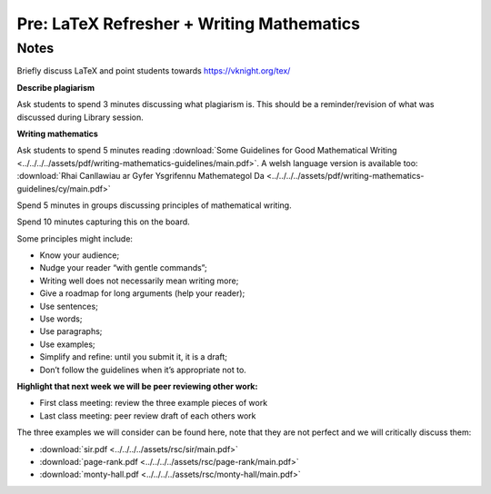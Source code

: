 Pre: LaTeX Refresher + Writing Mathematics
==========================================

Notes
-----

Briefly discuss LaTeX and point students towards https://vknight.org/tex/

**Describe plagiarism**

Ask students to spend 3 minutes discussing what plagiarism is. This should be a
reminder/revision of what was discussed during Library session.

**Writing mathematics**

Ask students to spend 5 minutes reading :download:`Some Guidelines for Good
Mathematical Writing
<../../../../assets/pdf/writing-mathematics-guidelines/main.pdf>`. A welsh
language version is available too: :download:`Rhai Canllawiau ar Gyfer
Ysgrifennu Mathemategol Da
<../../../../assets/pdf/writing-mathematics-guidelines/cy/main.pdf>`

Spend 5 minutes in groups discussing principles of mathematical writing.

Spend 10 minutes capturing this on the board.

Some principles might include:


- Know your audience;
- Nudge your reader “with gentle commands”;
- Writing well does not necessarily mean writing more;
- Give a roadmap for long arguments (help your reader);
- Use sentences;
- Use words;
- Use paragraphs;
- Use examples;
- Simplify and refine: until you submit it, it is a draft;
- Don’t follow the guidelines when it’s appropriate not to.

**Highlight that next week we will be peer reviewing other work:**

- First class meeting: review the three example pieces of work
- Last class meeting: peer review draft of each others work

The three examples we will consider can be found here, note that they are not
perfect and we will critically discuss them:

- :download:`sir.pdf <../../../../assets/rsc/sir/main.pdf>`
- :download:`page-rank.pdf <../../../../assets/rsc/page-rank/main.pdf>`
- :download:`monty-hall.pdf <../../../../assets/rsc/monty-hall/main.pdf>`
